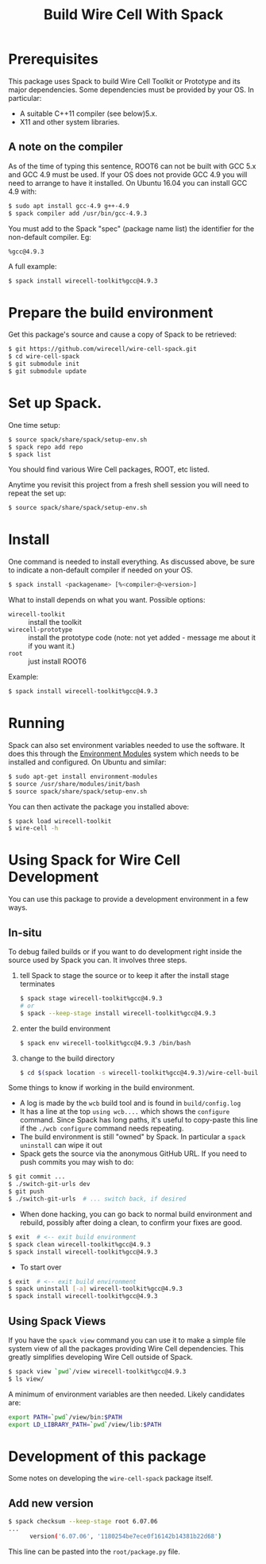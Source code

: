 #+TITLE: Build Wire Cell With Spack

* Prerequisites

This package uses Spack to build Wire Cell Toolkit or Prototype and its major dependencies.
Some dependencies must be provided by your OS.  In particular:

- A suitable C++11 compiler (see below)5.x.
- X11 and other system libraries.

** A note on the compiler

As of the time of typing this sentence, ROOT6 can not be built with GCC 5.x and GCC 4.9 must be used. 
If your OS does not provide GCC 4.9 you will need to arrange to have it installed.  On Ubuntu 16.04 you can install GCC 4.9 with:

#+BEGIN_SRC sh
  $ sudo apt install gcc-4.9 g++-4.9
  $ spack compiler add /usr/bin/gcc-4.9.3
#+END_SRC

You must add to the Spack "spec" (package name list) the identifier for the non-default compiler.  Eg:

#+BEGIN_EXAMPLE
%gcc@4.9.3
#+END_EXAMPLE

A full example:

#+BEGIN_SRC sh
  $ spack install wirecell-toolkit%gcc@4.9.3
#+END_SRC

* Prepare the build environment

Get this package's source and cause a copy of Spack to be retrieved:

#+BEGIN_SRC sh
  $ git https://github.com/wirecell/wire-cell-spack.git
  $ cd wire-cell-spack
  $ git submodule init
  $ git submodule update
#+END_SRC

* Set up Spack.

One time setup:

#+BEGIN_SRC sh
  $ source spack/share/spack/setup-env.sh
  $ spack repo add repo
  $ spack list
#+END_SRC

You should find various Wire Cell packages, ROOT, etc listed.

Anytime you revisit this project from a fresh shell session you will need to repeat the set up:

#+BEGIN_SRC sh
  $ source spack/share/spack/setup-env.sh
#+END_SRC

* Install

One command is needed to install everything.  As discussed above, be sure to indicate a non-default compiler if needed on your OS.

#+BEGIN_SRC sh
  $ spack install <packagename> [%<compiler>@<version>]
#+END_SRC

What to install depends on what you want.  Possible options:

- =wirecell-toolkit= :: install the toolkit
- =wirecell-prototype= :: install the prototype code (note: not yet added - message me about it if you want it.)
- =root= ::  just install ROOT6 

Example:
#+BEGIN_SRC sh
  $ spack install wirecell-toolkit%gcc@4.9.3
#+END_SRC

* Running 

Spack can also set environment variables needed to use the software.  
It does this through the [[http://modules.sf.net/][Environment Modules]] system which needs to be installed and configured.  
On Ubuntu and similar:

#+BEGIN_SRC sh
  $ sudo apt-get install environment-modules
  $ source /usr/share/modules/init/bash 
  $ source spack/share/spack/setup-env.sh
#+END_SRC

You can then activate the package you installed above:

#+BEGIN_SRC sh
  $ spack load wirecell-toolkit
  $ wire-cell -h
#+END_SRC


* Using Spack for Wire Cell Development

You can use this package to provide a development environment in a few ways.

** In-situ

To debug failed builds or if you want to do development right inside the source used by Spack you can.  It involves three steps. 

1) tell Spack to stage the source or to keep it after the install stage terminates
 #+BEGIN_SRC sh
  $ spack stage wirecell-toolkit%gcc@4.9.3
  # or
  $ spack --keep-stage install wirecell-toolkit%gcc@4.9.3
 #+END_SRC
2) enter the build environment
 #+BEGIN_SRC sh
  $ spack env wirecell-toolkit%gcc@4.9.3 /bin/bash
 #+END_SRC
3) change to the build directory
 #+BEGIN_SRC sh
  $ cd $(spack location -s wirecell-toolkit%gcc@4.9.3)/wire-cell-build/
 #+END_SRC

Some things to know if working in the build environment.

- A log is made by the =wcb= build tool and is found in =build/config.log=
- It has a line at the top =using wcb....= which shows the =configure= command.  Since Spack has long paths, it's useful to copy-paste this line if the =./wcb configure= command needs repeating.
- The build environment is still "owned" by Spack.  In particular a =spack uninstall= can wipe it out
- Spack gets the source via the anonymous GitHub URL.  If you need to push commits you may wish to do:

#+BEGIN_SRC sh
  $ git commit ...
  $ ./switch-git-urls dev
  $ git push
  $ ./switch-git-urls  # ... switch back, if desired
#+END_SRC

- When done hacking, you can go back to normal build environment and rebuild, possibly after doing a clean, to confirm your fixes are good.

#+BEGIN_SRC sh
  $ exit  # <-- exit build environment
  $ spack clean wirecell-toolkit%gcc@4.9.3
  $ spack install wirecell-toolkit%gcc@4.9.3
#+END_SRC

- To start over 

#+BEGIN_SRC sh
  $ exit  # <-- exit build environment
  $ spack uninstall [-a] wirecell-toolkit%gcc@4.9.3
  $ spack install wirecell-toolkit%gcc@4.9.3
#+END_SRC


** Using Spack Views

If you have the =spack view= command you can use it to make a simple file system view of all the packages providing Wire Cell dependencies.  This greatly simplifies developing Wire Cell outside of Spack.

#+BEGIN_SRC sh
  $ spack view `pwd`/view wirecell-toolkit%gcc@4.9.3
  $ ls view/
#+END_SRC 

A minimum of environment variables are then needed.  Likely candidates are:

#+BEGIN_SRC sh
export PATH=`pwd`/view/bin:$PATH
export LD_LIBRARY_PATH=`pwd`/view/lib:$PATH
#+END_SRC


* Development of this package

Some notes on developing the =wire-cell-spack= package itself.

** Add new version

#+BEGIN_SRC sh
$ spack checksum --keep-stage root 6.07.06
...
      version('6.07.06', '1180254be7ece0f16142b14381b22d68')
#+END_SRC

This line can be pasted into the =root/package.py= file.



